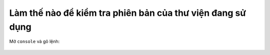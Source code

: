 .. _jsom-faqs-check-version:

Làm thế nào để kiểm tra phiên bản của thư viện đang sử dụng
===========================================================

Mở ``console`` và gõ lệnh:

.. code-block:: javascript
   :linenos:

   Fx.SharePoint.Client.VERSION

.. figure:: /_static/images/code-libraries/sp-jsom-list/faqs/check_version_01.png
   :alt: Kiểm tra phiên bản